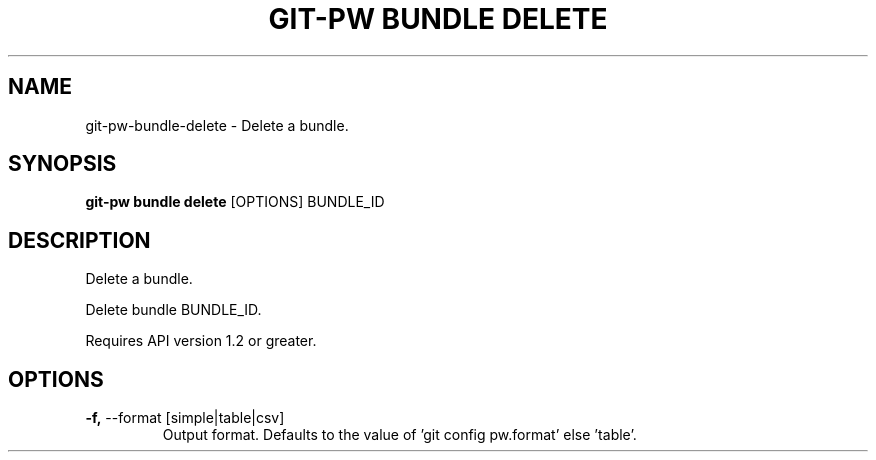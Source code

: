 .TH "GIT-PW BUNDLE DELETE" "1" "2021-08-03" "2.1.1" "git-pw bundle delete Manual"
.SH NAME
git-pw\-bundle\-delete \- Delete a bundle.
.SH SYNOPSIS
.B git-pw bundle delete
[OPTIONS] BUNDLE_ID
.SH DESCRIPTION
Delete a bundle.
.PP
Delete bundle BUNDLE_ID.
.PP
Requires API version 1.2 or greater.
.SH OPTIONS
.TP
\fB\-f,\fP \-\-format [simple|table|csv]
Output format. Defaults to the value of 'git config pw.format' else 'table'.

